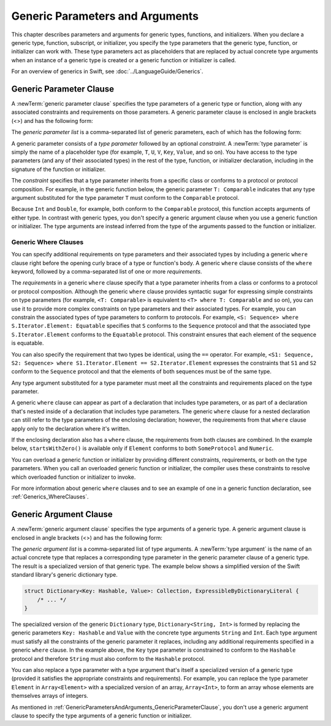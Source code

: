 Generic Parameters and Arguments
================================

This chapter describes parameters and arguments for generic types, functions, and
initializers. When you declare a generic type, function, subscript, or initializer,
you specify the type parameters that the generic type, function, or initializer
can work with. These type parameters act as placeholders that
are replaced by actual concrete type arguments when an instance of a generic type is
created or a generic function or initializer is called.

For an overview of generics in Swift, see :doc:`../LanguageGuide/Generics`.

.. NOTE: Generic types are sometimes referred to as :newTerm:`parameterized types`
    because they're declared with one or more type parameters.


.. _GenericParametersAndArguments_GenericParameterClause:

Generic Parameter Clause
------------------------

A :newTerm:`generic parameter clause` specifies the type parameters of a generic
type or function, along with any associated constraints and requirements on those parameters.
A generic parameter clause is enclosed in angle brackets (<>)
and has the following form:

.. syntax-outline::

    <<#generic parameter list#>>

The *generic parameter list* is a comma-separated list of generic parameters,
each of which has the following form:

.. syntax-outline::

    <#type parameter#>: <#constraint#>

A generic parameter consists of a *type parameter* followed by
an optional *constraint*. A :newTerm:`type parameter` is simply the name
of a placeholder type
(for example, ``T``, ``U``, ``V``, ``Key``, ``Value``, and so on).
You have access to the type parameters (and any of their associated types) in the rest of the
type, function, or initializer declaration, including in the signature of the function
or initializer.

The *constraint* specifies that a type parameter inherits
from a specific class or conforms to a protocol or protocol composition.
For example, in the generic function below, the generic parameter ``T: Comparable``
indicates that any type argument substituted
for the type parameter ``T`` must conform to the ``Comparable`` protocol.

.. testcode:: generic-params

    -> func simpleMax<T: Comparable>(_ x: T, _ y: T) -> T {
          if x < y {
             return y
          }
          return x
       }

Because ``Int`` and ``Double``, for example, both conform to the ``Comparable`` protocol,
this function accepts arguments of either type. In contrast with generic types, you don't
specify a generic argument clause when you use a generic function or initializer.
The type arguments are instead inferred from the type of the arguments passed
to the function or initializer.

.. testcode:: generic-params

    >> let r0 =
    -> simpleMax(17, 42) // T is inferred to be Int
    >> assert(r0 == 42)
    >> let r1 =
    -> simpleMax(3.14159, 2.71828) // T is inferred to be Double
    >> assert(r1 == 3.14159)

.. Rewrite the above to avoid bare expressions.
   Tracking bug is <rdar://problem/35301593>


.. _GenericParametersAndArguments_WhereClauses:

Generic Where Clauses
~~~~~~~~~~~~~~~~~~~~~

You can specify additional requirements on type parameters and their associated types
by including a generic ``where`` clause right before the opening curly brace
of a type or function's body.
A generic ``where`` clause consists of the ``where`` keyword,
followed by a comma-separated list of one or more *requirements*.

.. syntax-outline::

    where <#requirements#>

The *requirements* in a generic ``where`` clause specify that a type parameter inherits from
a class or conforms to a protocol or protocol composition.
Although the generic ``where`` clause provides syntactic
sugar for expressing simple constraints on type parameters
(for example, ``<T: Comparable>`` is equivalent to ``<T> where T: Comparable`` and so on),
you can use it to provide more complex constraints on type parameters
and their associated types. For example,
you can constrain the associated types of type parameters to conform to protocols.
For example, ``<S: Sequence> where S.Iterator.Element: Equatable``
specifies that ``S`` conforms to the ``Sequence`` protocol
and that the associated type ``S.Iterator.Element``
conforms to the ``Equatable`` protocol.
This constraint ensures that each element of the sequence is equatable.

You can also specify the requirement that two types be identical,
using the ``==`` operator. For example,
``<S1: Sequence, S2: Sequence> where S1.Iterator.Element == S2.Iterator.Element``
expresses the constraints that ``S1`` and ``S2`` conform to the ``Sequence`` protocol
and that the elements of both sequences must be of the same type.

Any type argument substituted for a type parameter must
meet all the constraints and requirements placed on the type parameter.

A generic ``where`` clause can appear
as part of a declaration that includes type parameters,
or as part of a declaration
that's nested inside of a declaration that includes type parameters.
The generic ``where`` clause for a nested declaration
can still refer to the type parameters of the enclosing declaration;
however,
the requirements from that ``where`` clause
apply only to the declaration where it's written.

If the enclosing declaration also has a ``where`` clause,
the requirements from both clauses are combined.
In the example below, ``startsWithZero()`` is available
only if ``Element`` conforms to both ``SomeProtocol`` and ``Numeric``.

.. testcode:: contextual-where-clauses-combine

   >> protocol SomeProtocol { }
   >> extension Int: SomeProtocol { }
   -> extension Collection where Element: SomeProtocol {
          func startsWithZero() -> Bool where Element: Numeric {
              return first == .zero
          }
      }
   >> print( [1, 2, 3].startsWithZero() )
   << false

.. assertion:: contextual-where-clause-combine-err

   >> protocol SomeProtocol { }
   >> extension Bool: SomeProtocol { }
   ---
   >> extension Collection where Element: SomeProtocol {
   >>     func returnTrue() -> Bool where Element == Bool {
   >>         return true
   >>     }
   >>     func returnTrue() -> Bool where Element == Int {
   >>         return true
   >>     }
   >> }
   !$ error: no type for 'Self.Element' can satisfy both 'Self.Element == Int' and 'Self.Element : SomeProtocol'
   !! func returnTrue() -> Bool where Element == Int {
   !!                                            ^

You can overload a generic function or initializer by providing different
constraints, requirements, or both on the type parameters.
When you call an overloaded generic function or initializer,
the compiler uses these constraints to resolve which overloaded function
or initializer to invoke.

For more information about generic ``where`` clauses and to see an example
of one in a generic function declaration,
see :ref:`Generics_WhereClauses`.

.. syntax-grammar::

    Grammar of a generic parameter clause

    generic-parameter-clause --> ``<`` generic-parameter-list ``>``
    generic-parameter-list --> generic-parameter | generic-parameter ``,`` generic-parameter-list
    generic-parameter --> type-name
    generic-parameter --> type-name ``:`` type-identifier
    generic-parameter --> type-name ``:`` protocol-composition-type

    generic-where-clause --> ``where`` requirement-list
    requirement-list --> requirement | requirement ``,`` requirement-list
    requirement --> conformance-requirement | same-type-requirement

    conformance-requirement --> type-identifier ``:`` type-identifier
    conformance-requirement --> type-identifier ``:`` protocol-composition-type
    same-type-requirement --> type-identifier ``==`` type

.. NOTE: A conformance requirement can only have one type after the colon,
    otherwise, you'd have a syntactic ambiguity
    (a comma-separated list types inside of a comma-separated list of requirements).


.. _GenericParametersAndArguments_GenericArgumentClause:

Generic Argument Clause
-----------------------

A :newTerm:`generic argument clause` specifies the type arguments of a generic
type.
A generic argument clause is enclosed in angle brackets (<>)
and has the following form:

.. syntax-outline::

    <<#generic argument list#>>

The *generic argument list* is a comma-separated list of type arguments.
A :newTerm:`type argument` is the name of an actual concrete type that replaces
a corresponding type parameter in the generic parameter clause of a generic type.
The result is a specialized version of that generic type.
The example below shows a simplified version of the Swift standard library's
generic dictionary type.

.. code-block:: swift

    struct Dictionary<Key: Hashable, Value>: Collection, ExpressibleByDictionaryLiteral {
        /* ... */
    }

.. TODO: How are we supposed to wrap code lines like the above?

The specialized version of the generic ``Dictionary`` type, ``Dictionary<String, Int>``
is formed by replacing the generic parameters ``Key: Hashable`` and ``Value``
with the concrete type arguments ``String`` and ``Int``. Each type argument must satisfy
all the constraints of the generic parameter it replaces, including any additional
requirements specified in a generic ``where`` clause. In the example above,
the ``Key`` type parameter is constrained to conform to the ``Hashable`` protocol
and therefore ``String`` must also conform to the ``Hashable`` protocol.

You can also replace a type parameter with a type argument that's itself
a specialized version of a generic type (provided it satisfies the appropriate
constraints and requirements). For example, you can replace the type parameter
``Element`` in ``Array<Element>`` with a specialized version of an array, ``Array<Int>``,
to form an array whose elements are themselves arrays of integers.

.. testcode:: array-of-arrays

    -> let arrayOfArrays: Array<Array<Int>> = [[1, 2, 3], [4, 5, 6], [7, 8, 9]]

As mentioned in :ref:`GenericParametersAndArguments_GenericParameterClause`,
you don't use a generic argument clause to specify the type arguments
of a generic function or initializer.

.. syntax-grammar::

    Grammar of a generic argument clause

    generic-argument-clause --> ``<`` generic-argument-list ``>``
    generic-argument-list --> generic-argument | generic-argument ``,`` generic-argument-list
    generic-argument --> type
